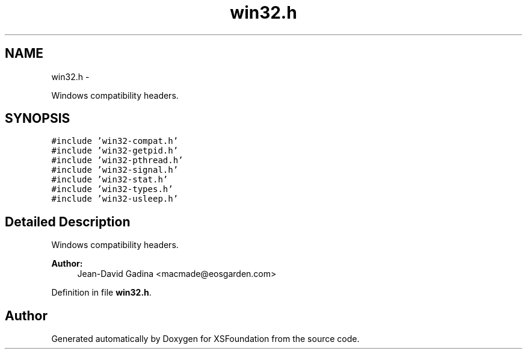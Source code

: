 .TH "win32.h" 3 "Sun Apr 24 2011" "Version 1.2.2-0" "XSFoundation" \" -*- nroff -*-
.ad l
.nh
.SH NAME
win32.h \- 
.PP
Windows compatibility headers.  

.SH SYNOPSIS
.br
.PP
\fC#include 'win32-compat.h'\fP
.br
\fC#include 'win32-getpid.h'\fP
.br
\fC#include 'win32-pthread.h'\fP
.br
\fC#include 'win32-signal.h'\fP
.br
\fC#include 'win32-stat.h'\fP
.br
\fC#include 'win32-types.h'\fP
.br
\fC#include 'win32-usleep.h'\fP
.br

.SH "Detailed Description"
.PP 
Windows compatibility headers. 

\fBAuthor:\fP
.RS 4
Jean-David Gadina <macmade@eosgarden.com> 
.RE
.PP

.PP
Definition in file \fBwin32.h\fP.
.SH "Author"
.PP 
Generated automatically by Doxygen for XSFoundation from the source code.
